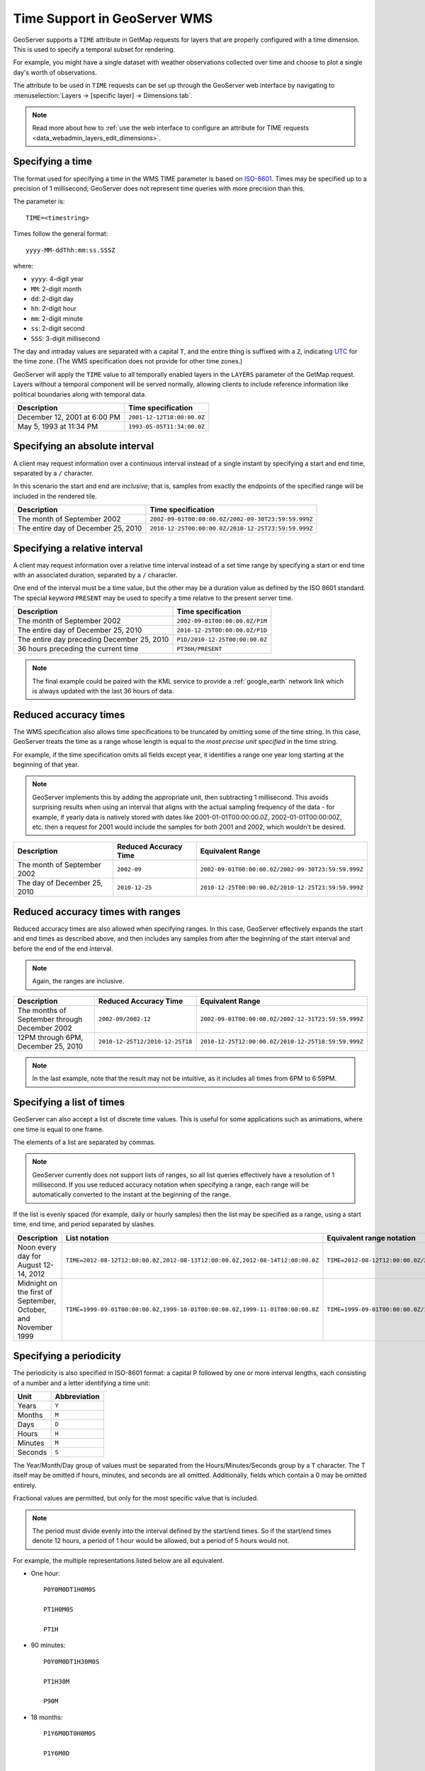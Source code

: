 .. _wms_time:

Time Support in GeoServer WMS
=============================

GeoServer supports a ``TIME`` attribute in GetMap requests for layers that are properly configured with a time dimension. This is used to specify a temporal subset for rendering.

For example, you might have a single dataset with weather observations collected over time and choose to plot a single day's worth of observations.

The attribute to be used in ``TIME`` requests can be set up through the GeoServer web interface by navigating to :menuselection:`Layers -> [specific layer] -> Dimensions tab`.

.. note:: Read more about how to :ref:`use the web interface to configure an attribute for TIME requests <data_webadmin_layers_edit_dimensions>`.

Specifying a time
-----------------

The format used for specifying a time in the WMS TIME parameter is based on `ISO-8601 <http://en.wikipedia.org/wiki/ISO_8601>`_. Times may be specified up to a precision of 1 millisecond; GeoServer does not represent time queries with more precision than this.

The parameter is::

  TIME=<timestring>

Times follow the general format::

  yyyy-MM-ddThh:mm:ss.SSSZ

where:

* ``yyyy``: 4-digit year
* ``MM``: 2-digit month
* ``dd``: 2-digit day
* ``hh``: 2-digit hour
* ``mm``: 2-digit minute
* ``ss``: 2-digit second
* ``SSS``: 3-digit millisecond

The day and intraday values are separated with a capital ``T``, and the entire thing is suffixed with a ``Z``, indicating `UTC <http://en.wikipedia.org/wiki/Coordinated_Universal_Time>`_ for the time zone. (The WMS specification does not provide for other time zones.)

GeoServer will apply the ``TIME`` value to all temporally enabled layers in the ``LAYERS`` parameter of the GetMap request.
Layers without a temporal component will be served normally, allowing clients to include reference information like political boundaries along with temporal data.

.. list-table::
   :header-rows: 1

   * - Description
     - Time specification
   * - December 12, 2001 at 6:00 PM
     - ``2001-12-12T18:00:00.0Z``
   * - May 5, 1993 at 11:34 PM
     - ``1993-05-05T11:34:00.0Z``

Specifying an absolute interval
-------------------------------

A client may request information over a continuous interval instead of a single instant by specifying a start and end time, separated by a ``/`` character.

In this scenario the start and end are *inclusive*; that is, samples from exactly the endpoints of the specified range will be included in the rendered tile.

.. list-table::
   :header-rows: 1

   * - Description
     - Time specification
   * - The month of September 2002
     - ``2002-09-01T00:00:00.0Z/2002-09-30T23:59:59.999Z``
   * - The entire day of December 25, 2010
     - ``2010-12-25T00:00:00.0Z/2010-12-25T23:59:59.999Z``

Specifying a relative interval
------------------------------

A client may request information over a relative time interval instead of a set time range by specifying a start or end time with an associated duration, separated by a ``/`` character.

One end of the interval must be a time value, but the other may be a duration value as defined by the ISO 8601 standard.  The special keyword ``PRESENT`` may be used to specify a time relative to the present server time.

.. list-table::
   :header-rows: 1

   * - Description
     - Time specification
   * - The month of September 2002
     - ``2002-09-01T00:00:00.0Z/P1M``
   * - The entire day of December 25, 2010
     - ``2010-12-25T00:00:00.0Z/P1D``
   * - The entire day preceding December 25, 2010
     - ``P1D/2010-12-25T00:00:00.0Z``
   * - 36 hours preceding the current time
     - ``PT36H/PRESENT``

.. note::
   
   The final example could be paired with the KML service to provide a :ref:`google_earth` network link which is always updated with the last 36 hours of data.

Reduced accuracy times
----------------------

The WMS specification also allows time specifications to be truncated by omitting some of the time string. In this case, GeoServer treats the time as a range whose length is equal to the *most precise unit specified* in the time string.

For example, if the time specification omits all fields except year, it identifies a range one year long starting at the beginning of that year.

.. note:: GeoServer implements this by adding the appropriate unit, then subtracting 1 millisecond. This avoids surprising results when using an interval that aligns with the actual sampling frequency of the data - for example, if yearly data is natively stored with dates like 2001-01-01T00:00:00.0Z, 2002-01-01T00:00:00Z, etc. then a request for 2001 would include the samples for both 2001 and 2002, which wouldn't be desired.

.. list-table::
   :header-rows: 1

   * - Description
     - Reduced Accuracy Time
     - Equivalent Range
   * - The month of September 2002
     - ``2002-09``
     - ``2002-09-01T00:00:00.0Z/2002-09-30T23:59:59.999Z``
   * - The day of December 25, 2010
     - ``2010-12-25``
     - ``2010-12-25T00:00:00.0Z/2010-12-25T23:59:59.999Z``

Reduced accuracy times with ranges
----------------------------------

Reduced accuracy times are also allowed when specifying ranges. In this case, GeoServer effectively expands the start and end times as described above, and then includes any samples from after the beginning of the start interval and before the end of the end interval.

.. note:: Again, the ranges are inclusive.

.. list-table::
   :header-rows: 1

   * - Description
     - Reduced Accuracy Time
     - Equivalent Range
   * - The months of September through December 2002
     - ``2002-09/2002-12``
     - ``2002-09-01T00:00:00.0Z/2002-12-31T23:59:59.999Z``
   * - 12PM through 6PM, December 25, 2010
     - ``2010-12-25T12/2010-12-25T18``
     - ``2010-12-25T12:00:00.0Z/2010-12-25T18:59:59.999Z``

.. note:: In the last example, note that the result may not be intuitive, as it includes all times from 6PM to 6:59PM.

Specifying a list of times
--------------------------

GeoServer can also accept a list of discrete time values. This is useful for some applications such as animations, where one time is equal to one frame. 

The elements of a list are separated by commas.

.. note::
   
    GeoServer currently does not support lists of ranges, so all list queries effectively have a resolution of 1 millisecond. If you use reduced accuracy notation when specifying a range, each range will be automatically converted to the instant at the beginning of the range.

If the list is evenly spaced (for example, daily or hourly samples) then the list may be specified as a range, using a start time, end time, and period separated by slashes.

.. list-table::
   :header-rows: 1

   * - Description
     - List notation
     - Equivalent range notation
   * - Noon every day for August 12-14, 2012
     - ``TIME=2012-08-12T12:00:00.0Z,2012-08-13T12:00:00.0Z,2012-08-14T12:00:00.0Z``
     - ``TIME=2012-08-12T12:00:00.0Z/2012-08-18:T12:00:00.0Z/P1D``
   * - Midnight on the first of September, October, and November 1999
     - ``TIME=1999-09-01T00:00:00.0Z,1999-10-01T00:00:00.0Z,1999-11-01T00:00:00.0Z``
     - ``TIME=1999-09-01T00:00:00.0Z/1999-11-01T00:00:00.0Z/P1M``

Specifying a periodicity
------------------------

The periodicity is also specified in ISO-8601 format: a capital P followed by one or more interval lengths, each consisting of a number and a letter identifying a time unit:

.. list-table::
   :header-rows: 1

   * - Unit
     - Abbreviation
   * - Years
     - ``Y``
   * - Months
     - ``M``
   * - Days
     - ``D``
   * - Hours
     - ``H``
   * - Minutes
     - ``M``
   * - Seconds
     - ``S``

The Year/Month/Day group of values must be separated from the Hours/Minutes/Seconds group by a ``T`` character. The T itself may be omitted if hours, minutes, and seconds are all omitted. Additionally, fields which contain a 0 may be omitted entirely.

Fractional values are permitted, but only for the most specific value that is included.

.. note:: The period must divide evenly into the interval defined by the start/end times. So if the start/end times denote 12 hours, a period of 1 hour would be allowed, but a period of 5 hours would not. 

For example, the multiple representations listed below are all equivalent.

* One hour::

        P0Y0M0DT1H0M0S

        PT1H0M0S

        PT1H

* 90 minutes::

        P0Y0M0DT1H30M0S

        PT1H30M

        P90M

* 18 months::

        P1Y6M0DT0H0M0S

        P1Y6M0D

        P0Y18M0DT0H0M0S

        P18M

  .. note:: ``P1.25Y3M`` would not be acceptable, because fractional values are only permitted in the most specific value given, which in this case would be months. 

